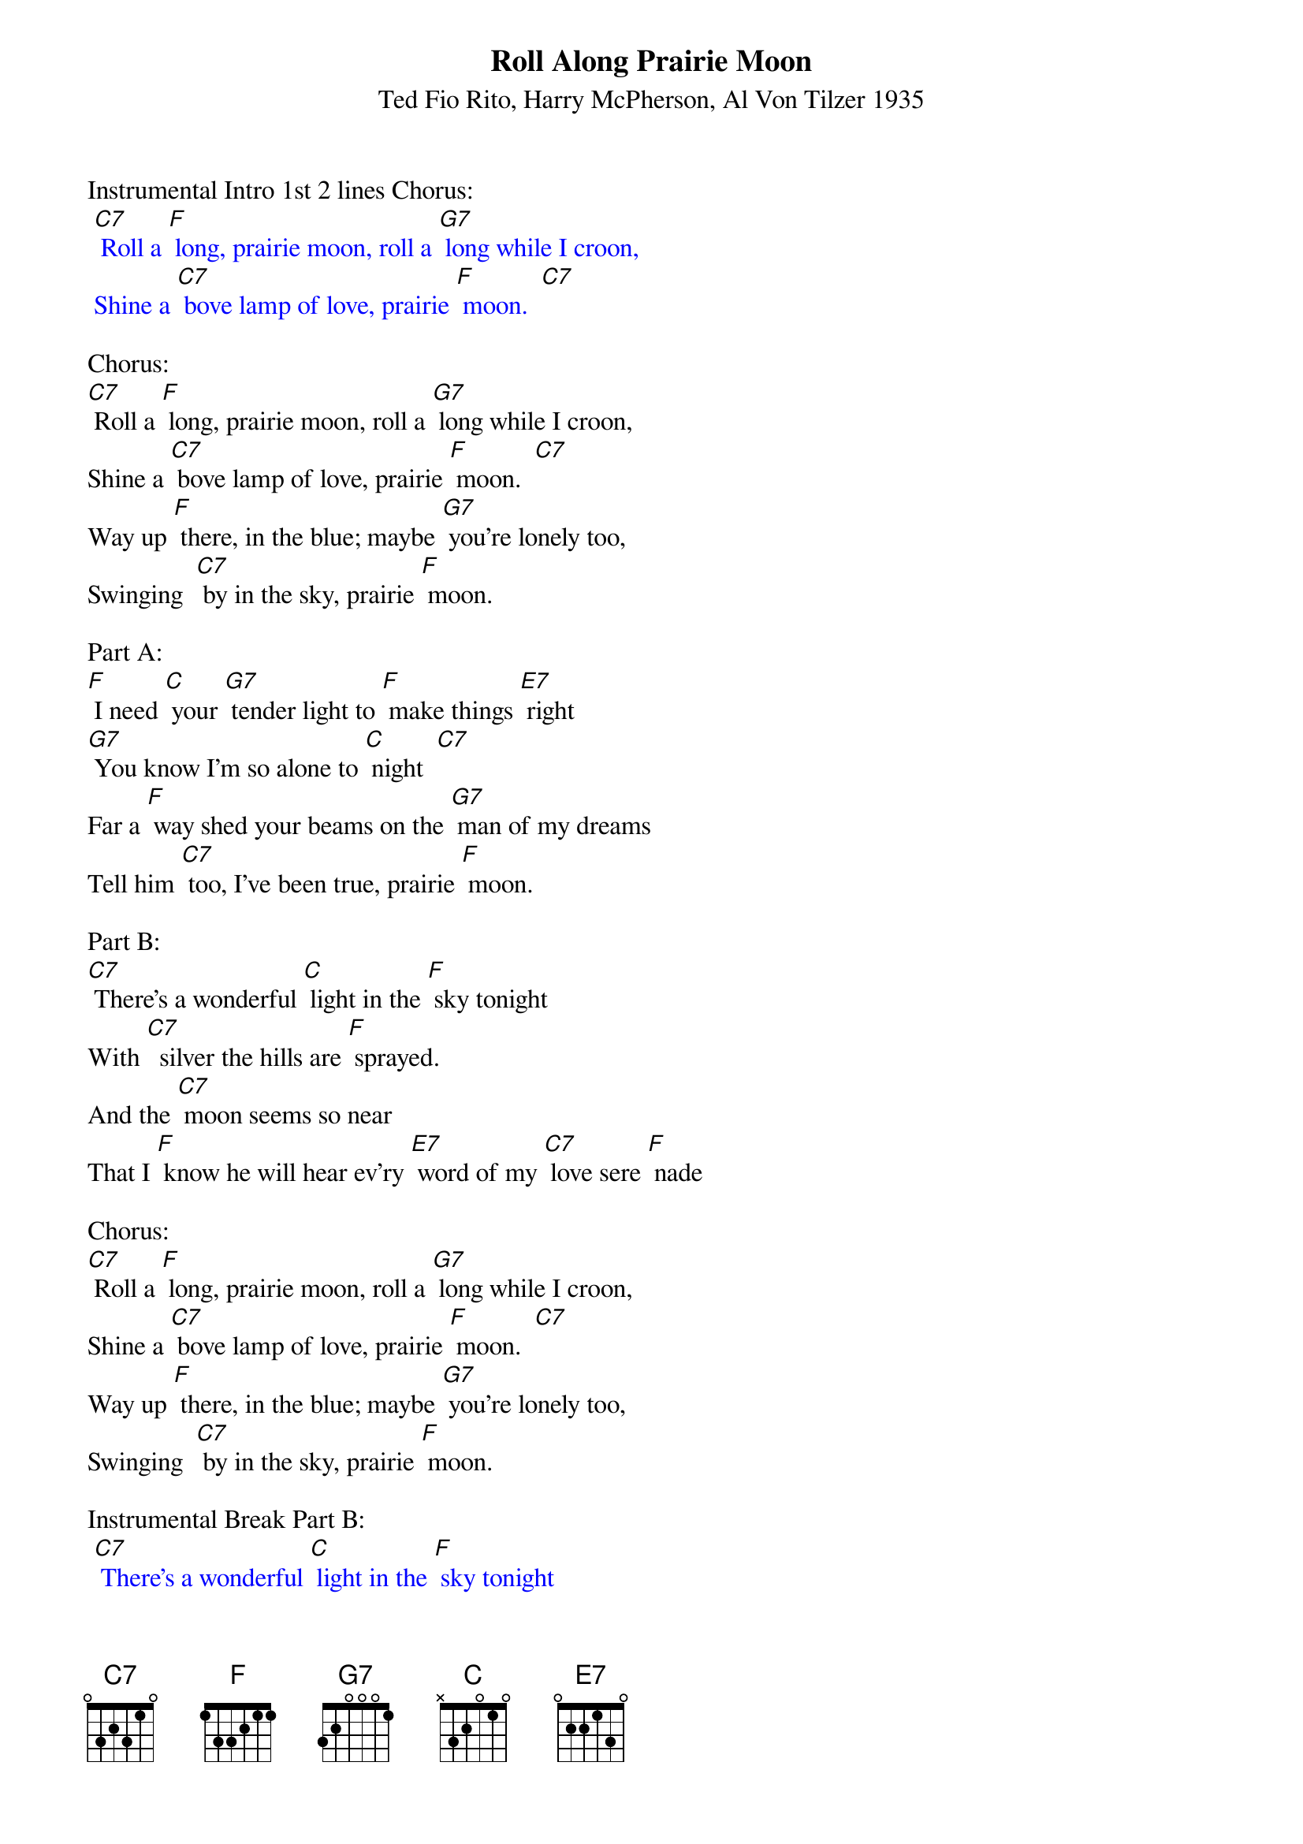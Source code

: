 {t: Roll Along Prairie Moon}
{st: Ted Fio Rito, Harry McPherson, Al Von Tilzer 1935 }

Instrumental Intro 1st 2 lines Chorus:
{textcolour: blue}
 [C7] Roll a [F] long, prairie moon, roll a [G7] long while I croon,
 Shine a [C7] bove lamp of love, prairie [F] moon.  [C7]
{textcolour}

Chorus:
[C7] Roll a [F] long, prairie moon, roll a [G7] long while I croon,
Shine a [C7] bove lamp of love, prairie [F] moon.  [C7]
Way up [F] there, in the blue; maybe [G7] you're lonely too,
Swinging  [C7] by in the sky, prairie [F] moon.

Part A:
[F] I need [C] your [G7] tender light to [F] make things [E7] right
[G7] You know I'm so alone to [C] night  [C7]
Far a [F] way shed your beams on the [G7] man of my dreams
Tell him [C7] too, I've been true, prairie [F] moon.

Part B:
[C7] There's a wonderful [C] light in the [F] sky tonight
With [C7]  silver the hills are [F] sprayed.
And the [C7] moon seems so near
That I [F] know he will hear ev'ry [E7] word of my [C7] love sere [F] nade

Chorus:
[C7] Roll a [F] long, prairie moon, roll a [G7] long while I croon,
Shine a [C7] bove lamp of love, prairie [F] moon.  [C7]
Way up [F] there, in the blue; maybe [G7] you're lonely too,
Swinging  [C7] by in the sky, prairie [F] moon.

Instrumental Break Part B:
{textcolour: blue}
 [C7] There's a wonderful [C] light in the [F] sky tonight
 With [C7]  silver the hills are [F] sprayed.
 And the [C7] moon seems so near
 That I [F] know he will hear ev'ry [E7] word of my [C7] love sere [F] nade
{textcolour}

Repeat Part A with extra line:
[F] I need [C] your [G7] tender light to [F] make things [E7] right
[G7] You know I'm so alone to [C] night  [C7]
Far a [F] way shed your beams on the [G7] man of my dreams
Tell him [C7] too, I've been true, prairie [F] moon.
Tell him [C7] too, that I've been true, prairie [F] moon.

Instrumental Tag last line 2x :
{textcolour: blue}
 Tell him [C7] too, that I've been true, prairie [F] moon.
 Tell him [C7] too, that I've been true, prairie [F] moon.
{textcolour}




Roy Rogers - 1945

Also recorded by : Henry "Red" Allen; Al Bowlly; Bob Crosby & His Orch.;
Gracie Fields; Roy Fox & His Band; The Girls Of The Golden West;
J.C. Higginbotham; Jack Jackson & His Orch.; Barry Martyn;
Harry Roy & His Orch.
